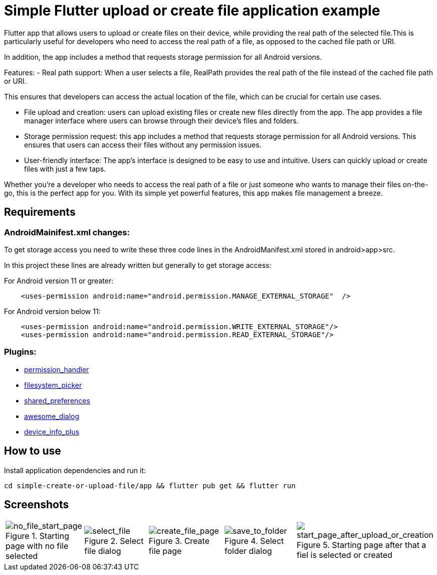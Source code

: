 = Simple Flutter upload or create file application example 

Flutter app that allows users to upload or create files on their device, while providing the real path of the selected file.This is particularly useful for developers who need to access the real path of a file, as opposed to the cached file path or URI.

In addition, the app includes a method that requests storage permission for all Android versions.

Features:
-  Real path support: When a user selects a file, RealPath provides the real path of the file instead of the cached file path or URI.

This ensures that developers can access the actual location of the file, which can be crucial for certain use cases.

- File upload and creation: users can upload existing files or create new files directly from the app. The app provides a file manager interface where users can browse through their device's files and folders.

- Storage permission request: this app includes a method that requests storage permission for all Android versions. This ensures that users can access their files without any permission issues.

-  User-friendly interface: The app's interface is designed to be easy to use and intuitive. Users can quickly upload or create files with just a few taps.

Whether you're a developer who needs to access the real path of a file or just someone who wants to manage their files on-the-go, this is the perfect app for you. With its simple yet powerful features, this app makes file management a breeze.

== Requirements

=== AndroidMainifest.xml changes:
To get storage access you need to write these three code lines in the AndroidManifest.xml stored in android>app>src.

In this project these lines are already written but generally  to get storage access:

For Android version 11 or greater: 
----
    <uses-permission android:name="android.permission.MANAGE_EXTERNAL_STORAGE"  />
----

For Android version below 11: 
----
    <uses-permission android:name="android.permission.WRITE_EXTERNAL_STORAGE"/>
    <uses-permission android:name="android.permission.READ_EXTERNAL_STORAGE"/>

----



=== Plugins: 
-  https://pub.dev/packages/permission_handler[permission_handler]

-  https://pub.dev/packages/filesystem_picker[filesystem_picker]

-  https://pub.dev/packages/shared_preferences[shared_preferences]

-  https://pub.dev/packages/awesome_dialog[awesome_dialog]

-  https://pub.dev/packages/device_info_plus[device_info_plus]

== How to use

Install application dependencies and run it:

----
cd simple-create-or-upload-file/app && flutter pub get && flutter run

----

== Screenshots

[cols="a,a,a,a,a", frame=none, grid=none]
|===
| image::imgs/screenshots/no_file_start_page.png[alt=no_file_start_page, title="Starting page with no file selected"]
| image::imgs/screenshots/select_file.png[alt=select_file, title="Select file dialog"]
| image::imgs/screenshots/create_file_page.png[alt=create_file_page, title="Create file page"]
| image::imgs/screenshots/save_to_folder.png[alt=save_to_folder, title="Select folder dialog"]
| image::imgs/screenshots/start_page_after_upload_or_creation.png[alt=start_page_after_upload_or_creation, title="Starting page after that a fiel is selected or created"]
|===



